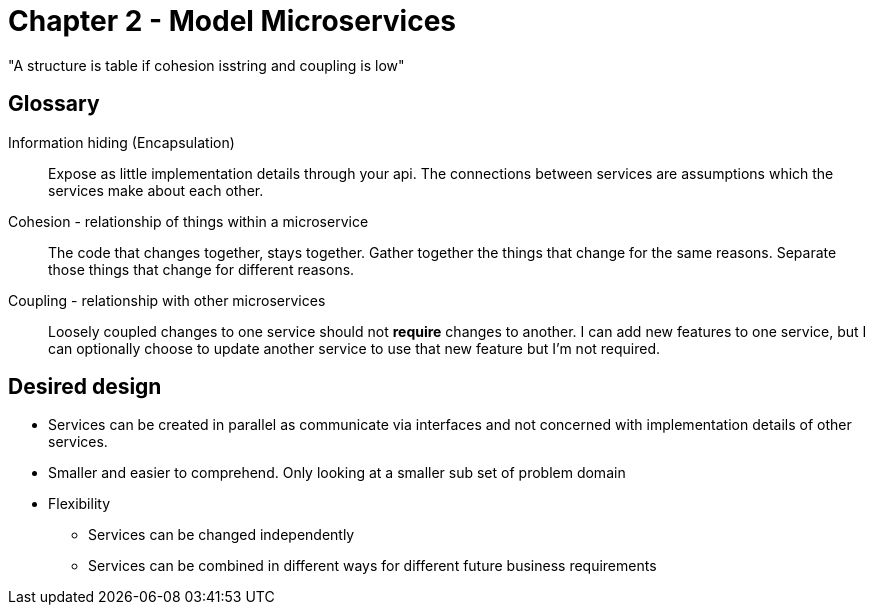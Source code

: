 = Chapter 2 - Model Microservices

"A structure is table if cohesion isstring and coupling is low"

== Glossary

Information hiding (Encapsulation)::
Expose as little implementation details through your api.
The connections between services are assumptions which the services make about each other.

Cohesion - relationship of things within a microservice ::
The code that changes together, stays together.
Gather together the things that change for the same reasons.
Separate those things that change for different reasons.

Coupling - relationship with other microservices ::
Loosely coupled changes to one service should not **require** changes to another.
I can add new features to one service, but I can optionally choose to update another service to use that new feature but I'm not required.

== Desired design

* Services can be created in parallel as communicate via interfaces and not concerned with implementation details of other services.
* Smaller and easier to comprehend.
Only looking at a smaller sub set of problem domain
* Flexibility
** Services can be changed independently
** Services can be combined in different ways for different future business requirements
